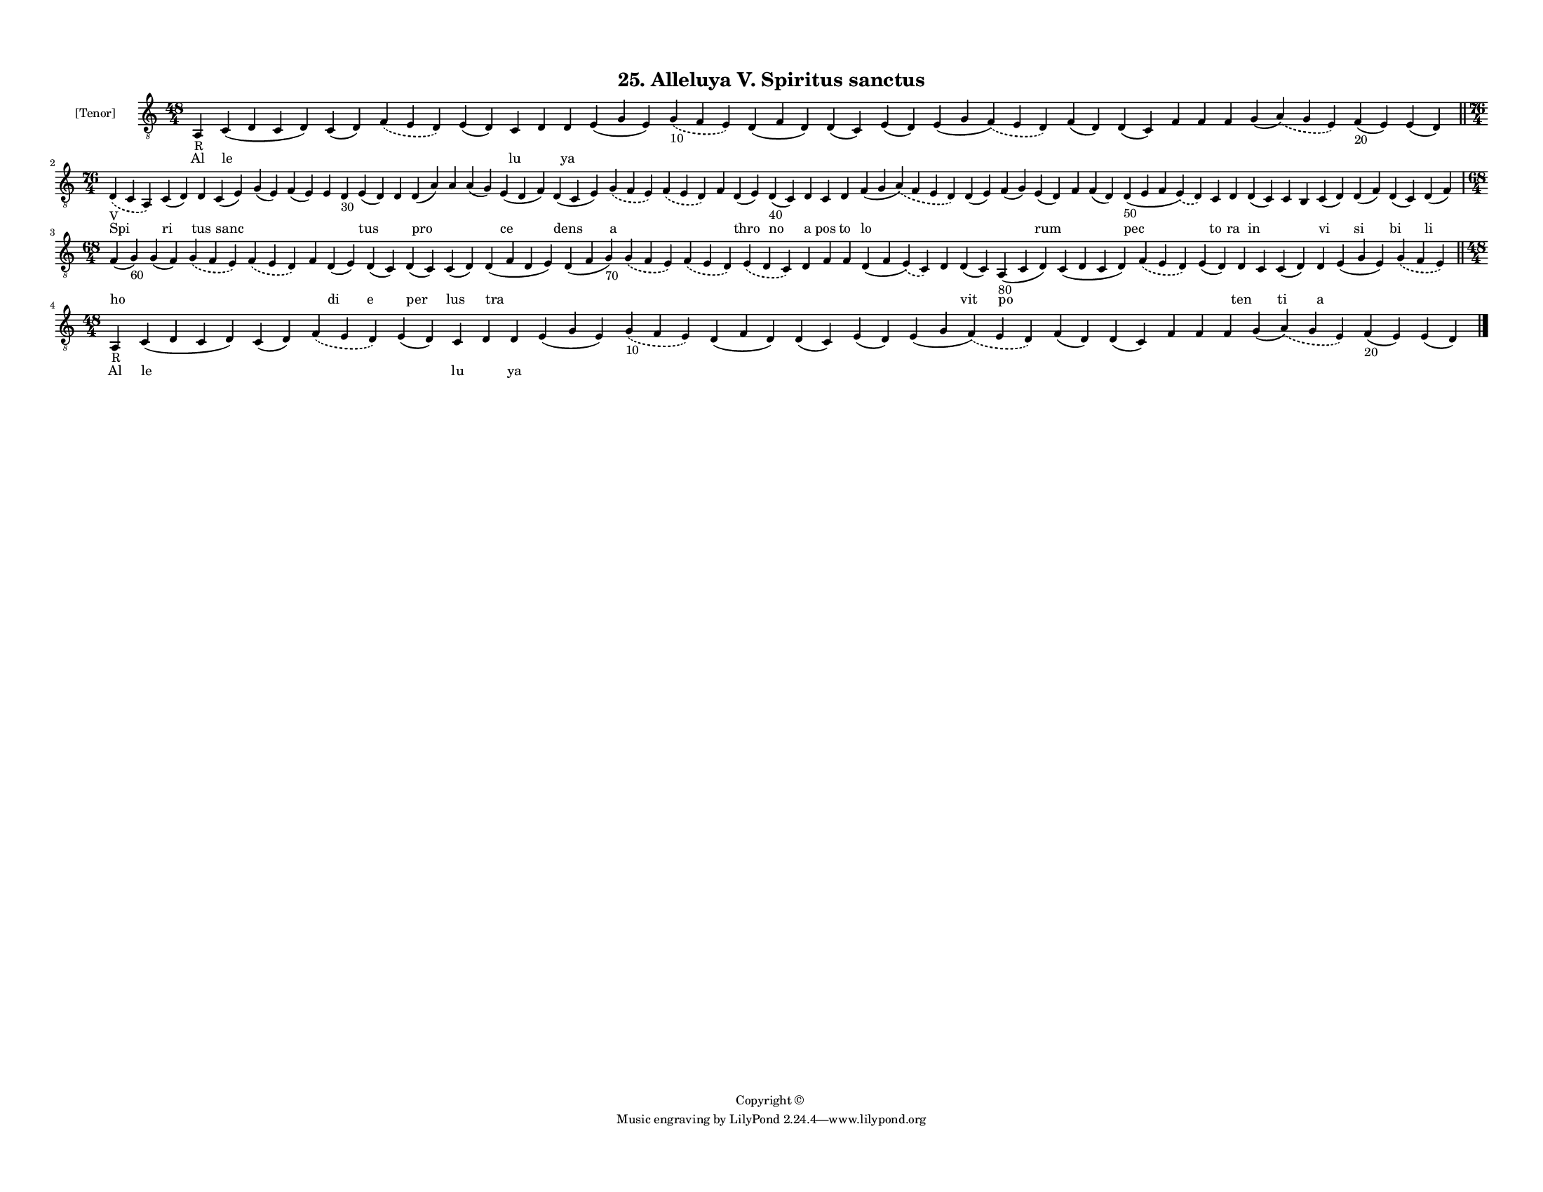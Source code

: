 
\version "2.18.2"
% automatically converted by musicxml2ly from musicxml/F3M25ps_Alleluya_V_Spiritus_sanctus.xml

\header {
    encodingsoftware = "Sibelius 6.2"
    encodingdate = "2017-03-20"
    copyright = "Copyright © "
    title = "25. Alleluya V. Spiritus sanctus"
    }

#(set-global-staff-size 11.3811023622)
\paper {
    paper-width = 27.94\cm
    paper-height = 21.59\cm
    top-margin = 1.2\cm
    bottom-margin = 1.2\cm
    left-margin = 1.0\cm
    right-margin = 1.0\cm
    between-system-space = 0.93\cm
    page-top-space = 1.27\cm
    }
\layout {
    \context { \Score
        autoBeaming = ##f
        }
    }
PartPOneVoiceOne =  \relative a, {
    \clef "treble_8" \key c \major \time 48/4 | % 1
    a4 -"R" c4 ( d4 c4 d4 ) c4 ( d4 ) \slurDashed f4 ( \slurSolid e4 d4
    ) e4 ( d4 ) c4 d4 d4 e4 ( g4 e4 ) \slurDashed g4 -"10" ( \slurSolid
    f4 e4 ) d4 ( f4 d4 ) d4 ( c4 ) e4 ( d4 ) e4 ( g4 \slurDashed f4 ) (
    \slurSolid e4 d4 ) f4 ( d4 ) d4 ( c4 ) f4 f4 f4 g4 ( \slurDashed a4
    ) ( \slurSolid g4 e4 ) f4 -"20" ( e4 ) e4 ( d4 ) \bar "||"
    \break | % 2
    \time 76/4  | % 2
    \slurDashed d4 -"V" ( \slurSolid c4 a4 ) c4 ( d4 ) d4 c4 ( e4 ) g4 (
    e4 ) f4 ( e4 ) e4 d4 -"30" e4 ( d4 ) d4 d4 ( a'4 ) a4 a4 ( g4 ) e4 (
    d4 f4 ) d4 ( c4 e4 ) \slurDashed g4 ( \slurSolid f4 e4 ) \slurDashed
    f4 ( \slurSolid e4 d4 ) f4 d4 ( e4 ) d4 -"40" ( c4 ) d4 c4 d4 f4 ( g4
    \slurDashed a4 ) ( \slurSolid f4 e4 d4 ) d4 ( e4 ) f4 ( g4 ) e4 ( d4
    ) f4 f4 ( d4 ) d4 -"50" ( e4 f4 \slurDashed e4 ) ( \slurSolid d4 ) c4
    d4 d4 ( c4 ) c4 b4 c4 ( d4 ) d4 ( f4 ) d4 ( c4 ) d4 ( f4 ) \break | % 3
    \time 68/4  f4 ( g4 -"60" ) g4 ( f4 ) \slurDashed g4 ( \slurSolid f4
    e4 ) \slurDashed f4 ( \slurSolid e4 d4 ) f4 d4 ( e4 ) d4 ( c4 ) d4 (
    c4 ) c4 ( d4 ) d4 ( f4 d4 e4 ) d4 ( f4 g4 -"70" ) \slurDashed g4 (
    \slurSolid f4 e4 ) \slurDashed f4 ( \slurSolid e4 d4 ) \slurDashed e4
    ( \slurSolid d4 c4 ) d4 f4 f4 d4 ( f4 \slurDashed e4 ) ( \slurSolid
    c4 ) d4 d4 ( c4 ) a4 -"80" ( c4 d4 ) c4 ( d4 c4 d4 ) \slurDashed f4
    ( \slurSolid e4 d4 ) e4 ( d4 ) d4 c4 c4 ( d4 ) d4 e4 ( g4 e4 )
    \slurDashed g4 ( \slurSolid f4 e4 ) \bar "||"
    \break | % 4
    \time 48/4  | % 4
    a,4 -"R" c4 ( d4 c4 d4 ) c4 ( d4 ) \slurDashed f4 ( \slurSolid e4 d4
    ) e4 ( d4 ) c4 d4 d4 e4 ( g4 e4 ) \slurDashed g4 -"10" ( \slurSolid
    f4 e4 ) d4 ( f4 d4 ) d4 ( c4 ) e4 ( d4 ) e4 ( g4 \slurDashed f4 ) (
    \slurSolid e4 d4 ) f4 ( d4 ) d4 ( c4 ) f4 f4 f4 g4 ( \slurDashed a4
    ) ( \slurSolid g4 e4 ) f4 -"20" ( e4 ) e4 ( d4 ) \bar "|."
    }

PartPOneVoiceOneLyricsOne =  \lyricmode { Al le \skip4 \skip4 \skip4 lu
    \skip4 ya \skip4 \skip4 \skip4 \skip4 \skip4 \skip4 \skip4 \skip4
    \skip4 \skip4 \skip4 \skip4 \skip4 \skip4 Spi ri tus sanc \skip4
    \skip4 \skip4 \skip4 tus \skip4 pro \skip4 \skip4 ce dens a \skip4
    \skip4 thro no a pos to lo \skip4 \skip4 rum \skip4 \skip4 pec to ra
    in \skip4 \skip4 vi si bi li ho \skip4 \skip4 \skip4 \skip4 di e per
    lus tra \skip4 \skip4 \skip4 \skip4 \skip4 \skip4 \skip4 \skip4
    \skip4 vit po \skip4 \skip4 \skip4 ten \skip4 ti a \skip4 \skip4 Al
    le \skip4 \skip4 \skip4 lu \skip4 ya \skip4 \skip4 \skip4 \skip4
    \skip4 \skip4 \skip4 \skip4 \skip4 \skip4 \skip4 \skip4 \skip4
    \skip4 }

% The score definition
\score {
    <<
        \new Staff <<
            \set Staff.instrumentName = "[Tenor]"
            \context Staff << 
                \context Voice = "PartPOneVoiceOne" { \PartPOneVoiceOne }
                \new Lyrics \lyricsto "PartPOneVoiceOne" \PartPOneVoiceOneLyricsOne
                >>
            >>
        
        >>
    \layout {}
    % To create MIDI output, uncomment the following line:
    %  \midi {}
    }

